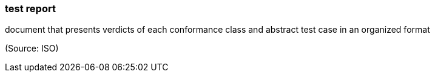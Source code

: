 === test report

document that presents verdicts of each conformance class and abstract test case in an organized format

(Source: ISO)

